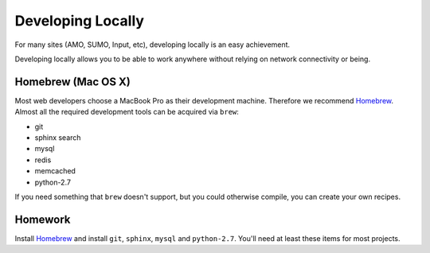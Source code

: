 Developing Locally
==================

For many sites (AMO, SUMO, Input, etc),
developing locally is an easy achievement.

Developing locally
allows you to be able to work anywhere without relying on
network connectivity or being.

.. index::
   single: mac
   single: osx
   pair: git;installation

Homebrew (Mac OS X)
-------------------

Most web developers choose a MacBook Pro as their development machine.
Therefore we recommend Homebrew_.
Almost all the required development tools can be acquired via ``brew``:

* git
* sphinx search
* mysql
* redis
* memcached
* python-2.7

If you need something that ``brew`` doesn't support, but you could otherwise
compile, you can create your own recipes.


.. _Homebrew: https://github.com/mxcl/homebrew/


Homework
--------

Install Homebrew_ and
install ``git``, ``sphinx``, ``mysql`` and ``python-2.7``.
You'll need at least these items
for most projects.
